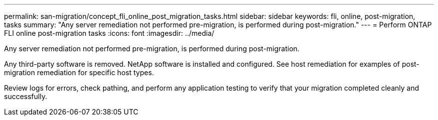 ---
permalink: san-migration/concept_fli_online_post_migration_tasks.html
sidebar: sidebar
keywords: fli, online, post-migration, tasks
summary: "Any server remediation not performed pre-migration, is performed during post-migration."
---
= Perform ONTAP FLI online post-migration tasks
:icons: font
:imagesdir: ../media/

[.lead]
Any server remediation not performed pre-migration, is performed during post-migration.

Any third-party software is removed. NetApp software is installed and configured. See host remediation for examples of post-migration remediation for specific host types.

Review logs for errors, check pathing, and perform any application testing to verify that your migration completed cleanly and successfully.
